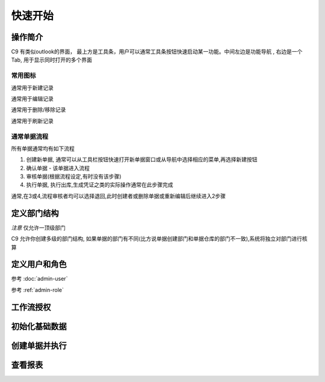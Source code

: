 快速开始
-------------------------

操作简介
=========================

C9 有类似outlook的界面， 
最上方是工具条，用户可以通常工具条按钮快速启动某一功能。中间左边是功能导航 , 右边是一个Tab, 用于显示同时打开的多个界面

常用图标
^^^^^^^^^^^^^^^^^^^^^^
.. image:: /images/database_add.png
	:align: left
通常用于新建记录

.. image:: /images/database_edit.png
	:align: left
通常用于编辑记录

.. image:: /images/database_delete.png
	:align: left
通常用于删除/移除记录

.. image:: /images/database_refresh.png
	:align: left
通常用于刷新记录

通常单据流程
^^^^^^^^^^^^^^^^^^^^^^^

所有单据通常均有如下流程

1. 创建新单据, 通常可以从工具栏按钮快速打开新单据窗口或从导航中选择相应的菜单,再选择新建按钮
2. 确认单据 - 该单据进入流程
3. 审核单据(根据流程设定,有时没有该步骤)
4. 执行单据, 执行出库,生成凭证之类的实际操作通常在此步骤完成

通常,在3或4,流程审核者均可以选择退回,此时创建者或删除单据或重新编辑后继续进入2步骤


定义部门结构 
=========================

*注意* 仅允许一顶级部门

C9 允许你创建多级的部门结构,  如果单据的部门有不同(比方说单据创建部门和单据仓库的部门不一致),系统将独立对部门进行核算


定义用户和角色 
=========================

参考 :doc:`admin-user`

参考 :ref:`admin-role`



工作流授权
=========================

初始化基础数据
=========================


创建单据并执行
=========================


查看报表
=========================




